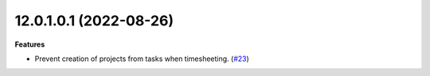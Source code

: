 12.0.1.0.1 (2022-08-26)
~~~~~~~~~~~~~~~~~~~~~~~

**Features**

- Prevent creation of projects from tasks when timesheeting. (`#23 <https://github.com/coopiteasy/cie-timesheet/issues/23>`_)
